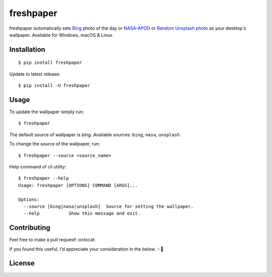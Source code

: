 .. -*-restructuredtext-*-

freshpaper
==========

.. image:: https://img.shields.io/pypi/v/freshpaper.svg
    :target: https://pypi.python.org/pypi/freshpaper
    :alt: PyPi version

.. image:: https://app.fossa.io/api/projects/git%2Bgithub.com%2Fguptarohit%2Ffreshpaper.svg?type=shield
    :target: https://app.fossa.io/projects/git%2Bgithub.com%2Fguptarohit%2Ffreshpaper?ref=badge_shield
    :alt: FOSSA Status

.. image:: https://img.shields.io/pypi/l/freshpaper.svg
    :target: https://github.com/guptarohit/freshpaper/blob/master/LICENSE
    :alt: License

.. image:: https://pepy.tech/badge/freshpaper
    :target: https://pepy.tech/project/freshpaper
    :alt: Downloads

.. image:: https://img.shields.io/badge/code%20style-black-000000.svg
    :target: https://github.com/ambv/black
    :alt: Code style: black

freshpaper automatically sets `Bing <https://www.bing.com/>`_ photo of the day or `NASA-APOD <https://apod.nasa.gov/apod/astropix.html/>`_ or `Random Unsplash photo <https://source.unsplash.com>`_ as your desktop's wallpaper. Available for Windows, macOS & Linux.


Installation
------------

::

    $ pip install freshpaper

Update to latest release:

::

    $ pip install -U freshpaper


Usage
------

To update the wallpaper simply run:

::

    $ freshpaper

The default source of wallpaper is `bing`. Available sources: ``bing``, ``nasa``, ``unsplash``.

To change the source of the wallpaper, run:

::

    $ freshpaper --source <source_name>
    
Help command of cli utility:

::

    $ freshpaper --help
    Usage: freshpaper [OPTIONS] COMMAND [ARGS]...

    Options:
      --source [bing|nasa|unsplash]  Source for setting the wallpaper.
      --help           Show this message and exit.

Contributing
------------

Feel free to make a pull request! :octocat:

If you found this useful, I'd appreciate your consideration in the below. ✨🍰

.. image:: https://user-images.githubusercontent.com/7895001/52529389-e2da5280-2d16-11e9-924c-4fe3f309c780.png
    :target: https://www.buymeacoffee.com/rohitgupta
    :alt: Buy Me A Coffee

.. image:: https://user-images.githubusercontent.com/7895001/52529390-e8379d00-2d16-11e9-913b-4d09db90403f.png
    :target: https://www.patreon.com/bePatron?u=14009502
    :alt: Become a Patron!


License
-------

.. image:: https://app.fossa.io/api/projects/git%2Bgithub.com%2Fguptarohit%2Ffreshpaper.svg?type=large
    :target: https://app.fossa.io/projects/git%2Bgithub.com%2Fguptarohit%2Ffreshpaper?ref=badge_large
    :alt: FOSSA Status
